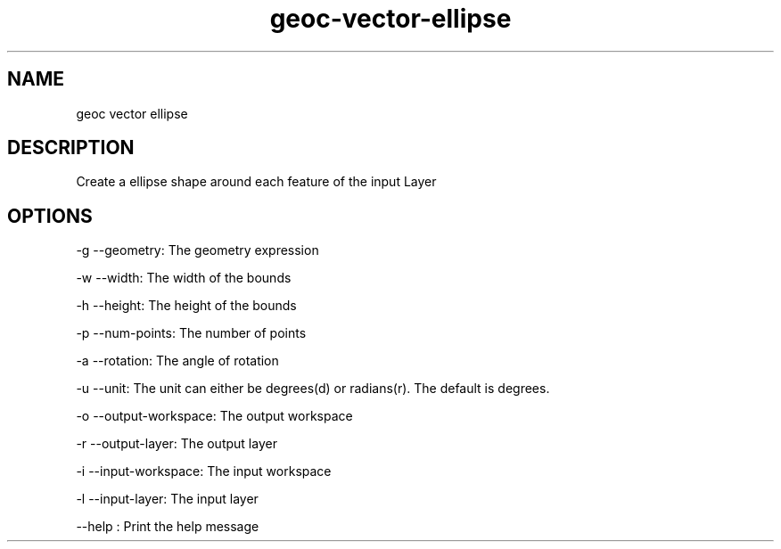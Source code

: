 .TH "geoc-vector-ellipse" "1" "5 May 2013" "version 0.1"
.SH NAME
geoc vector ellipse
.SH DESCRIPTION
Create a ellipse shape around each feature of the input Layer
.SH OPTIONS
-g --geometry: The geometry expression
.PP
-w --width: The width of the bounds
.PP
-h --height: The height of the bounds
.PP
-p --num-points: The number of points
.PP
-a --rotation: The angle of rotation
.PP
-u --unit: The unit can either be degrees(d) or radians(r). The default is degrees.
.PP
-o --output-workspace: The output workspace
.PP
-r --output-layer: The output layer
.PP
-i --input-workspace: The input workspace
.PP
-l --input-layer: The input layer
.PP
--help : Print the help message
.PP
